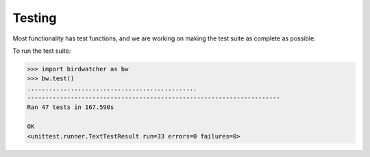Testing
=======

Most functionality has test functions, and we are working on making the test
suite as complete as possible.

To run the test suite:

.. code:: python

    >>> import birdwatcher as bw
    >>> bw.test()
    ...............................................
    ----------------------------------------------------------------------
    Ran 47 tests in 167.590s

    OK
    <unittest.runner.TextTestResult run=33 errors=0 failures=0>
